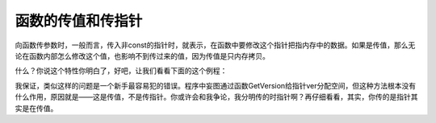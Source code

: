 函数的传值和传指针
==================

向函数传参数时，一般而言，传入非const的指针时，就表示，在函数中要修改这个指针把指内存中的数据。如果是传值，那么无论在函数内部怎么修改这个值，也影响不到传过来的值，因为传值是只内存拷贝。

什么？你说这个特性你明白了，好吧，让我们看看下面的这个例程：

.. code-block:: c
    void
    GetVersion(char* pStr)
    {
        pStr = malloc(10);
        strcpy ( pStr, "2.0" );
    }

    main()
    {
        char* ver = NULL;
        GetVersion ( ver );
        ...
        ...
        free ( ver );
    }

我保证，类似这样的问题是一个新手最容易犯的错误。程序中妄图通过函数GetVersion给指针ver分配空间，但这种方法根本没有什么作用，原因就是——这是传值，不是传指针。你或许会和我争论，我分明传的时指针啊？再仔细看看，其实，你传的是指针其实是在传值。

